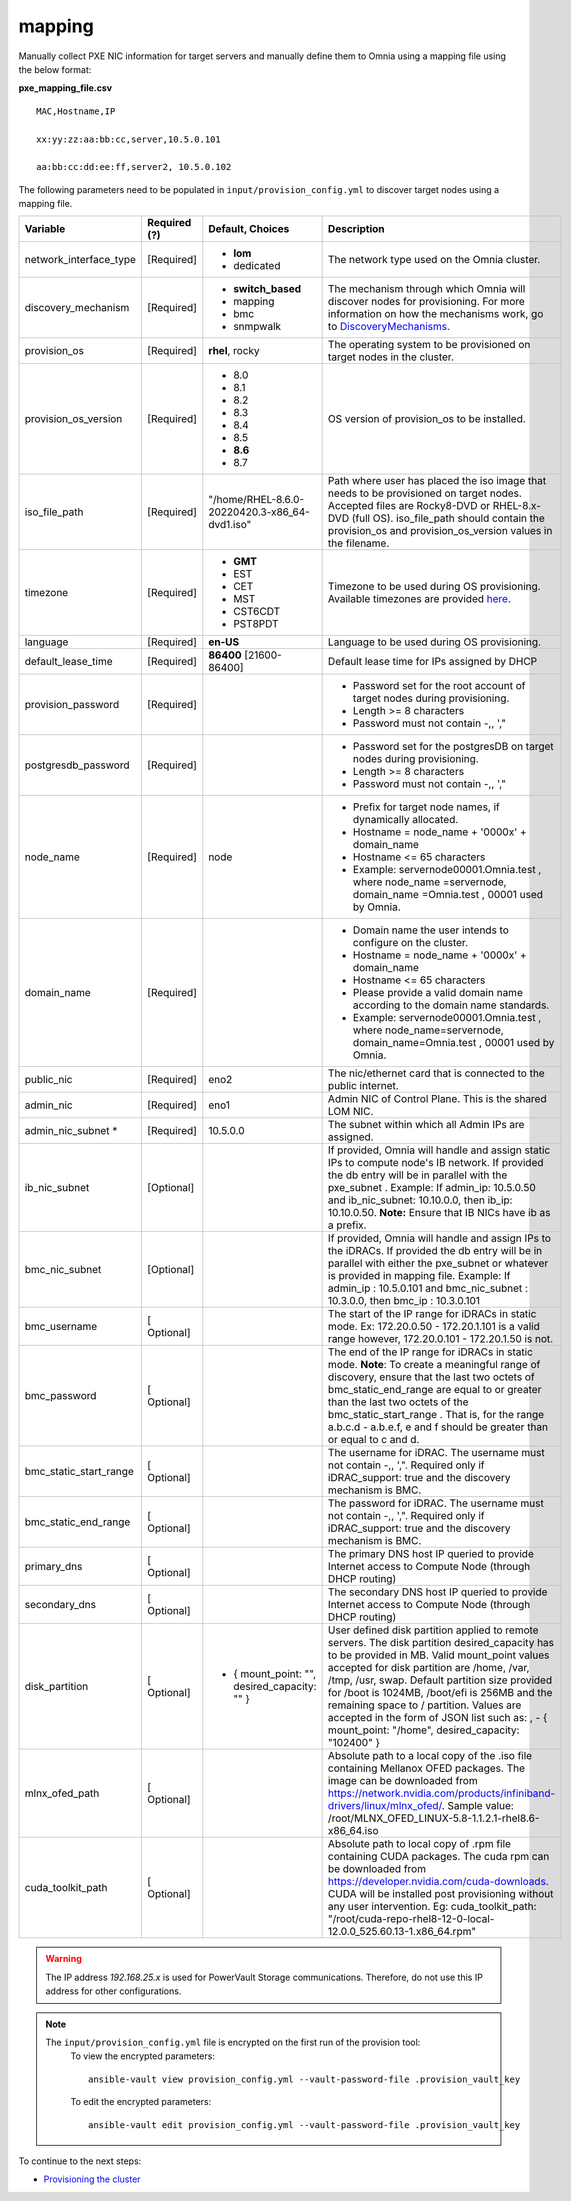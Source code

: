 mapping
--------------
Manually collect PXE NIC information for target servers and manually define them to Omnia using a mapping file using the below format:

**pxe_mapping_file.csv**


::

    MAC,Hostname,IP

    xx:yy:zz:aa:bb:cc,server,10.5.0.101

    aa:bb:cc:dd:ee:ff,server2, 10.5.0.102

The following parameters need to be populated in ``input/provision_config.yml`` to discover target nodes using a mapping file.

+------------------------+--------------+-------------------------------------------------+----------------------------------------------------------------------------------------------------------------------------------------------------------------------------------------------------------------------------------------------------------------------------------------------------------------------------------------------------------------------------------------------------------------------------------------------------------+
| Variable               | Required (?) | Default, Choices                                | Description                                                                                                                                                                                                                                                                                                                                                                                                                                              |
+========================+==============+=================================================+==========================================================================================================================================================================================================================================================================================================================================================================================================================================================+
| network_interface_type | [Required]   | * **lom**                                       | The network type used on the   Omnia cluster.                                                                                                                                                                                                                                                                                                                                                                                                            |
|                        |              | * dedicated                                     |                                                                                                                                                                                                                                                                                                                                                                                                                                                          |
+------------------------+--------------+-------------------------------------------------+----------------------------------------------------------------------------------------------------------------------------------------------------------------------------------------------------------------------------------------------------------------------------------------------------------------------------------------------------------------------------------------------------------------------------------------------------------+
| discovery_mechanism    | [Required]   | * **switch_based**                              | The mechanism through which   Omnia will discover nodes for provisioning. For more information on how the   mechanisms work, go to `DiscoveryMechanisms   <DiscoveryMechanisms/index.html>`_.                                                                                                                                                                                                                                                            |
|                        |              | * mapping                                       |                                                                                                                                                                                                                                                                                                                                                                                                                                                          |
|                        |              | * bmc                                           |                                                                                                                                                                                                                                                                                                                                                                                                                                                          |
|                        |              | * snmpwalk                                      |                                                                                                                                                                                                                                                                                                                                                                                                                                                          |
+------------------------+--------------+-------------------------------------------------+----------------------------------------------------------------------------------------------------------------------------------------------------------------------------------------------------------------------------------------------------------------------------------------------------------------------------------------------------------------------------------------------------------------------------------------------------------+
| provision_os           | [Required]   | **rhel**, rocky                                 | The operating system to be   provisioned on target nodes in the cluster.                                                                                                                                                                                                                                                                                                                                                                                 |
+------------------------+--------------+-------------------------------------------------+----------------------------------------------------------------------------------------------------------------------------------------------------------------------------------------------------------------------------------------------------------------------------------------------------------------------------------------------------------------------------------------------------------------------------------------------------------+
| provision_os_version   | [Required]   | * 8.0                                           | OS version of provision_os to be   installed.                                                                                                                                                                                                                                                                                                                                                                                                            |
|                        |              | * 8.1                                           |                                                                                                                                                                                                                                                                                                                                                                                                                                                          |
|                        |              | * 8.2                                           |                                                                                                                                                                                                                                                                                                                                                                                                                                                          |
|                        |              | * 8.3                                           |                                                                                                                                                                                                                                                                                                                                                                                                                                                          |
|                        |              | * 8.4                                           |                                                                                                                                                                                                                                                                                                                                                                                                                                                          |
|                        |              | * 8.5                                           |                                                                                                                                                                                                                                                                                                                                                                                                                                                          |
|                        |              | * **8.6**                                       |                                                                                                                                                                                                                                                                                                                                                                                                                                                          |
|                        |              | * 8.7                                           |                                                                                                                                                                                                                                                                                                                                                                                                                                                          |
+------------------------+--------------+-------------------------------------------------+----------------------------------------------------------------------------------------------------------------------------------------------------------------------------------------------------------------------------------------------------------------------------------------------------------------------------------------------------------------------------------------------------------------------------------------------------------+
| iso_file_path          | [Required]   | "/home/RHEL-8.6.0-20220420.3-x86_64-dvd1.iso"   | Path where user has placed the   iso image that needs to be provisioned on target nodes. Accepted files are   Rocky8-DVD or RHEL-8.x-DVD (full OS).    iso_file_path  should contain   the  provision_os  and    provision_os_version  values in   the  filename.                                                                                                                                                                                        |
+------------------------+--------------+-------------------------------------------------+----------------------------------------------------------------------------------------------------------------------------------------------------------------------------------------------------------------------------------------------------------------------------------------------------------------------------------------------------------------------------------------------------------------------------------------------------------+
| timezone               | [Required]   | * **GMT**                                       | Timezone to be used during OS   provisioning. Available timezones are provided `here   <../../Appendix.html>`_.                                                                                                                                                                                                                                                                                                                                          |
|                        |              | * EST                                           |                                                                                                                                                                                                                                                                                                                                                                                                                                                          |
|                        |              | * CET                                           |                                                                                                                                                                                                                                                                                                                                                                                                                                                          |
|                        |              | * MST                                           |                                                                                                                                                                                                                                                                                                                                                                                                                                                          |
|                        |              | * CST6CDT                                       |                                                                                                                                                                                                                                                                                                                                                                                                                                                          |
|                        |              | * PST8PDT                                       |                                                                                                                                                                                                                                                                                                                                                                                                                                                          |
+------------------------+--------------+-------------------------------------------------+----------------------------------------------------------------------------------------------------------------------------------------------------------------------------------------------------------------------------------------------------------------------------------------------------------------------------------------------------------------------------------------------------------------------------------------------------------+
| language               | [Required]   | **en-US**                                       | Language to be used during OS   provisioning.                                                                                                                                                                                                                                                                                                                                                                                                            |
+------------------------+--------------+-------------------------------------------------+----------------------------------------------------------------------------------------------------------------------------------------------------------------------------------------------------------------------------------------------------------------------------------------------------------------------------------------------------------------------------------------------------------------------------------------------------------+
| default_lease_time     | [Required]   | **86400** [21600-86400]                         | Default lease time for IPs   assigned by DHCP                                                                                                                                                                                                                                                                                                                                                                                                            |
+------------------------+--------------+-------------------------------------------------+----------------------------------------------------------------------------------------------------------------------------------------------------------------------------------------------------------------------------------------------------------------------------------------------------------------------------------------------------------------------------------------------------------------------------------------------------------+
| provision_password     | [Required]   |                                                 | * Password set for the root   account of target nodes during provisioning.                                                                                                                                                                                                                                                                                                                                                                               |
|                        |              |                                                 | * Length >= 8 characters                                                                                                                                                                                                                                                                                                                                                                                                                                 |
|                        |              |                                                 | * Password must not contain -,\, ',"                                                                                                                                                                                                                                                                                                                                                                                                                     |
+------------------------+--------------+-------------------------------------------------+----------------------------------------------------------------------------------------------------------------------------------------------------------------------------------------------------------------------------------------------------------------------------------------------------------------------------------------------------------------------------------------------------------------------------------------------------------+
| postgresdb_password    | [Required]   |                                                 | * Password set for the   postgresDB on target nodes during provisioning.                                                                                                                                                                                                                                                                                                                                                                                 |
|                        |              |                                                 | * Length >= 8 characters                                                                                                                                                                                                                                                                                                                                                                                                                                 |
|                        |              |                                                 | * Password must not contain -,\, ',"                                                                                                                                                                                                                                                                                                                                                                                                                     |
+------------------------+--------------+-------------------------------------------------+----------------------------------------------------------------------------------------------------------------------------------------------------------------------------------------------------------------------------------------------------------------------------------------------------------------------------------------------------------------------------------------------------------------------------------------------------------+
| node_name              | [Required]   | node                                            | * Prefix for target node names,   if dynamically allocated.                                                                                                                                                                                                                                                                                                                                                                                              |
|                        |              |                                                 | * Hostname = node_name + '0000x' + domain_name                                                                                                                                                                                                                                                                                                                                                                                                           |
|                        |              |                                                 | * Hostname <= 65 characters                                                                                                                                                                                                                                                                                                                                                                                                                              |
|                        |              |                                                 | * Example: servernode00001.Omnia.test , where  node_name =servernode,  domain_name =Omnia.test , 00001 used by   Omnia.                                                                                                                                                                                                                                                                                                                                  |
+------------------------+--------------+-------------------------------------------------+----------------------------------------------------------------------------------------------------------------------------------------------------------------------------------------------------------------------------------------------------------------------------------------------------------------------------------------------------------------------------------------------------------------------------------------------------------+
| domain_name            | [Required]   |                                                 | * Domain name the user intends   to configure on the cluster.                                                                                                                                                                                                                                                                                                                                                                                            |
|                        |              |                                                 | * Hostname = node_name + '0000x' + domain_name                                                                                                                                                                                                                                                                                                                                                                                                           |
|                        |              |                                                 | * Hostname <= 65 characters                                                                                                                                                                                                                                                                                                                                                                                                                              |
|                        |              |                                                 | * Please provide a valid domain name according to the domain name   standards.                                                                                                                                                                                                                                                                                                                                                                           |
|                        |              |                                                 | * Example: servernode00001.Omnia.test , where node_name=servernode,   domain_name=Omnia.test , 00001 used by Omnia.                                                                                                                                                                                                                                                                                                                                      |
+------------------------+--------------+-------------------------------------------------+----------------------------------------------------------------------------------------------------------------------------------------------------------------------------------------------------------------------------------------------------------------------------------------------------------------------------------------------------------------------------------------------------------------------------------------------------------+
| public_nic             | [Required]   | eno2                                            | The nic/ethernet card that is   connected to the public internet.                                                                                                                                                                                                                                                                                                                                                                                        |
+------------------------+--------------+-------------------------------------------------+----------------------------------------------------------------------------------------------------------------------------------------------------------------------------------------------------------------------------------------------------------------------------------------------------------------------------------------------------------------------------------------------------------------------------------------------------------+
| admin_nic              | [Required]   | eno1                                            | Admin NIC of Control Plane. This   is the shared LOM NIC.                                                                                                                                                                                                                                                                                                                                                                                                |
+------------------------+--------------+-------------------------------------------------+----------------------------------------------------------------------------------------------------------------------------------------------------------------------------------------------------------------------------------------------------------------------------------------------------------------------------------------------------------------------------------------------------------------------------------------------------------+
| admin_nic_subnet   *   | [Required]   | 10.5.0.0                                        | The subnet within which all   Admin IPs are assigned.                                                                                                                                                                                                                                                                                                                                                                                                    |
+------------------------+--------------+-------------------------------------------------+----------------------------------------------------------------------------------------------------------------------------------------------------------------------------------------------------------------------------------------------------------------------------------------------------------------------------------------------------------------------------------------------------------------------------------------------------------+
| ib_nic_subnet          | [Optional]   |                                                 | If provided, Omnia will handle   and assign static IPs to compute node's IB network.  If provided the db entry will be in   parallel with the  pxe_subnet .   Example: If admin_ip: 10.5.0.50 and ib_nic_subnet: 10.10.0.0, then ib_ip:   10.10.0.50. **Note:** Ensure that IB NICs have ib as a prefix.                                                                                                                                                 |
+------------------------+--------------+-------------------------------------------------+----------------------------------------------------------------------------------------------------------------------------------------------------------------------------------------------------------------------------------------------------------------------------------------------------------------------------------------------------------------------------------------------------------------------------------------------------------+
| bmc_nic_subnet         | [Optional]   |                                                 | If provided, Omnia will handle   and assign IPs to the iDRACs. If provided the db entry will be in parallel   with either the  pxe_subnet  or whatever is provided in mapping file. Example:   If  admin_ip : 10.5.0.101 and  bmc_nic_subnet : 10.3.0.0, then  bmc_ip : 10.3.0.101                                                                                                                                                                       |
+------------------------+--------------+-------------------------------------------------+----------------------------------------------------------------------------------------------------------------------------------------------------------------------------------------------------------------------------------------------------------------------------------------------------------------------------------------------------------------------------------------------------------------------------------------------------------+
| bmc_username           | [ Optional]  |                                                 | The start of the IP range for   iDRACs in static mode. Ex: 172.20.0.50 - 172.20.1.101 is a valid range   however,  172.20.0.101 - 172.20.1.50 is   not.                                                                                                                                                                                                                                                                                                  |
+------------------------+--------------+-------------------------------------------------+----------------------------------------------------------------------------------------------------------------------------------------------------------------------------------------------------------------------------------------------------------------------------------------------------------------------------------------------------------------------------------------------------------------------------------------------------------+
| bmc_password           | [ Optional]  |                                                 | The end of the IP range for   iDRACs in static mode. **Note**: To create a meaningful range of discovery,   ensure that the last two octets of    bmc_static_end_range  are equal   to or greater than the last two octets of the    bmc_static_start_range . That is, for the range a.b.c.d - a.b.e.f, e   and f should be greater than or equal to c and d.                                                                                            |
+------------------------+--------------+-------------------------------------------------+----------------------------------------------------------------------------------------------------------------------------------------------------------------------------------------------------------------------------------------------------------------------------------------------------------------------------------------------------------------------------------------------------------------------------------------------------------+
| bmc_static_start_range | [ Optional]  |                                                 | The username for iDRAC. The   username must not contain -,\, ',". Required only if iDRAC_support: true   and the discovery mechanism is BMC.                                                                                                                                                                                                                                                                                                             |
+------------------------+--------------+-------------------------------------------------+----------------------------------------------------------------------------------------------------------------------------------------------------------------------------------------------------------------------------------------------------------------------------------------------------------------------------------------------------------------------------------------------------------------------------------------------------------+
| bmc_static_end_range   | [ Optional]  |                                                 | The password for iDRAC. The   username must not contain -,\, ',". Required only if iDRAC_support: true   and the discovery mechanism is BMC.                                                                                                                                                                                                                                                                                                             |
+------------------------+--------------+-------------------------------------------------+----------------------------------------------------------------------------------------------------------------------------------------------------------------------------------------------------------------------------------------------------------------------------------------------------------------------------------------------------------------------------------------------------------------------------------------------------------+
| primary_dns            | [ Optional]  |                                                 | The primary DNS host IP queried   to provide Internet access to Compute Node (through DHCP routing)                                                                                                                                                                                                                                                                                                                                                      |
+------------------------+--------------+-------------------------------------------------+----------------------------------------------------------------------------------------------------------------------------------------------------------------------------------------------------------------------------------------------------------------------------------------------------------------------------------------------------------------------------------------------------------------------------------------------------------+
| secondary_dns          | [ Optional]  |                                                 | The secondary DNS host IP   queried to provide Internet access to Compute Node (through DHCP routing)                                                                                                                                                                                                                                                                                                                                                    |
+------------------------+--------------+-------------------------------------------------+----------------------------------------------------------------------------------------------------------------------------------------------------------------------------------------------------------------------------------------------------------------------------------------------------------------------------------------------------------------------------------------------------------------------------------------------------------+
| disk_partition         | [ Optional]  |     - { mount_point: "", desired_capacity: "" } | User defined disk partition   applied to remote servers. The disk partition desired_capacity has to be   provided in MB. Valid mount_point values accepted for disk partition are   /home, /var, /tmp, /usr, swap. Default partition size provided for /boot is   1024MB, /boot/efi is 256MB and the remaining space to / partition.  Values are accepted in the form of JSON   list such as: , - { mount_point: "/home", desired_capacity:   "102400" } |
+------------------------+--------------+-------------------------------------------------+----------------------------------------------------------------------------------------------------------------------------------------------------------------------------------------------------------------------------------------------------------------------------------------------------------------------------------------------------------------------------------------------------------------------------------------------------------+
| mlnx_ofed_path         | [ Optional]  |                                                 | Absolute path to a  local copy of the .iso file containing   Mellanox OFED packages. The image can be downloaded from   https://network.nvidia.com/products/infiniband-drivers/linux/mlnx_ofed/.  Sample value:    /root/MLNX_OFED_LINUX-5.8-1.1.2.1-rhel8.6-x86_64.iso                                                                                                                                                                                  |
+------------------------+--------------+-------------------------------------------------+----------------------------------------------------------------------------------------------------------------------------------------------------------------------------------------------------------------------------------------------------------------------------------------------------------------------------------------------------------------------------------------------------------------------------------------------------------+
| cuda_toolkit_path      | [ Optional]  |                                                 | Absolute path to local copy of   .rpm file containing CUDA packages. The cuda rpm can be downloaded from   https://developer.nvidia.com/cuda-downloads. CUDA will be installed post   provisioning without any user intervention. Eg: cuda_toolkit_path:   "/root/cuda-repo-rhel8-12-0-local-12.0.0_525.60.13-1.x86_64.rpm"                                                                                                                              |
+------------------------+--------------+-------------------------------------------------+----------------------------------------------------------------------------------------------------------------------------------------------------------------------------------------------------------------------------------------------------------------------------------------------------------------------------------------------------------------------------------------------------------------------------------------------------------+

.. warning:: The IP address *192.168.25.x* is used for PowerVault Storage communications. Therefore, do not use this IP address for other configurations.

.. note::

    The ``input/provision_config.yml`` file is encrypted on the first run of the provision tool:
        To view the encrypted parameters: ::

            ansible-vault view provision_config.yml --vault-password-file .provision_vault_key

        To edit the encrypted parameters: ::

            ansible-vault edit provision_config.yml --vault-password-file .provision_vault_key




To continue to the next steps:

* `Provisioning the cluster <../installprovisiontool.html>`_